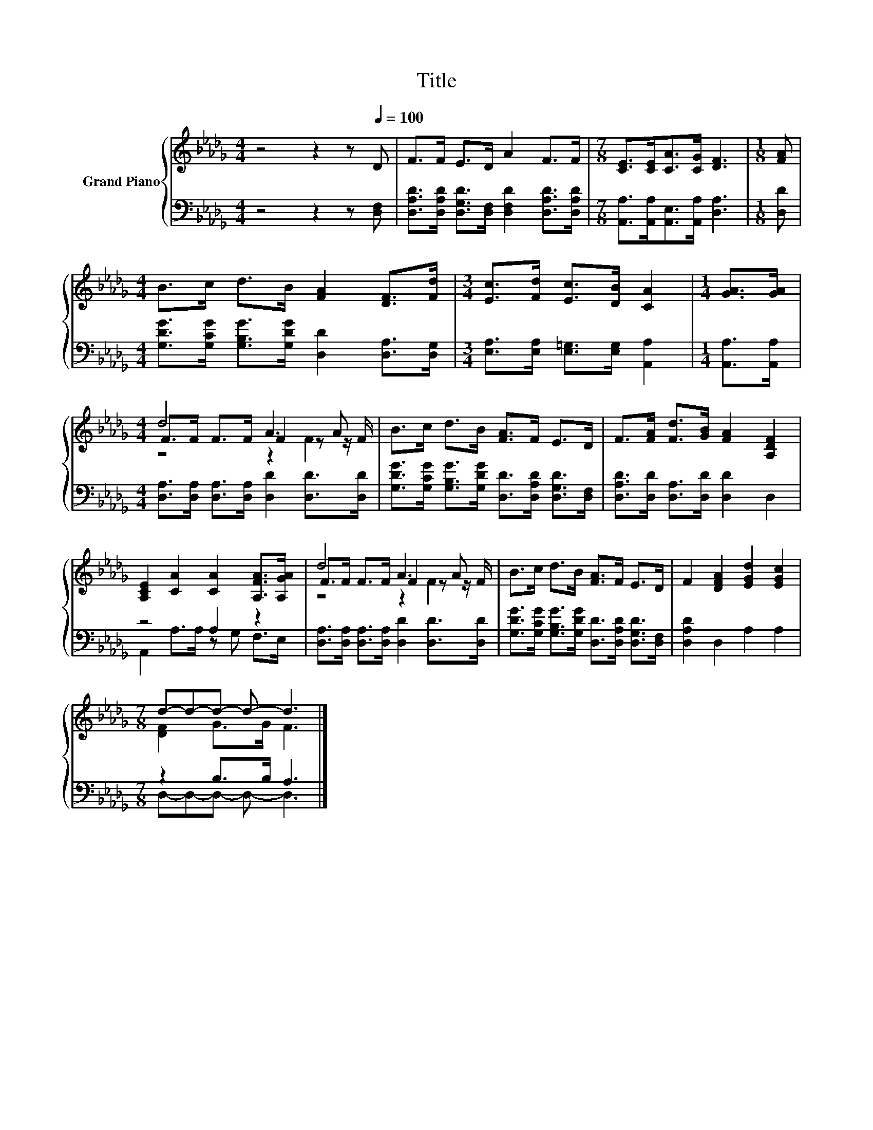 X:1
T:Title
%%score { ( 1 3 4 ) | ( 2 5 ) }
L:1/8
M:4/4
K:Db
V:1 treble nm="Grand Piano"
V:3 treble 
V:4 treble 
V:2 bass 
V:5 bass 
V:1
 z4 z2 z[Q:1/4=100] D | F>F E>D A2 F>F |[M:7/8] [CE]>[CE][CA]>[CG] [DF]3 |[M:1/8] [FA] | %4
[M:4/4] B>c d>B [FA]2 [DF]>[Fd] |[M:3/4] [Ec]>[Fd] [Ec]>[DB] [CA]2 |[M:1/4] [GA]>[GA] | %7
[M:4/4] d4 A3 A | B>c d>B [FA]>F E>D | F>[FA] [Fd]>[GB] [FA]2 [A,DF]2 | %10
 [A,CE]2 [CA]2 [CA]2 [A,FA]>[A,GA] | d4 A3 A | B>c d>B [FA]>F E>D | F2 [DFA]2 [EGd]2 [EGc]2 | %14
[M:7/8] d-d-d- d- d3 |] %15
V:2
 z4 z2 z [D,F,] | [D,A,D]>[D,A,D] [D,G,D]>[D,F,] [D,F,D]2 [D,A,D]>[D,A,D] | %2
[M:7/8] [A,,A,]>[A,,A,][A,,E,]>[A,,A,] [D,A,]3 |[M:1/8] [D,D] | %4
[M:4/4] [G,DG]>[G,CG] [G,B,G]>[G,DG] [D,D]2 [D,A,]>[D,G,] | %5
[M:3/4] [E,A,]>[E,A,] [E,=G,]>[E,G,] [A,,A,]2 |[M:1/4] [A,,A,]>[A,,A,] | %7
[M:4/4] [D,A,]>[D,A,] [D,A,]>[D,A,] [D,D]2 [D,D]>[D,D] | %8
 [G,DG]>[G,CG] [G,B,G]>[G,DG] [D,D]>[D,A,D] [D,G,D]>[D,F,] | %9
 [D,A,D]>[D,D] [D,A,]>[D,D] [D,D]2 D,2 | z4 A,2 z2 | %11
 [D,A,]>[D,A,] [D,A,]>[D,A,] [D,D]2 [D,D]>[D,D] | %12
 [G,DG]>[G,CG] [G,B,G]>[G,DG] [D,D]>[D,A,D] [D,G,D]>[D,F,] | [D,A,D]2 D,2 A,2 A,2 | %14
[M:7/8] z2 B,>B, A,3 |] %15
V:3
 x8 | x8 |[M:7/8] x7 |[M:1/8] x |[M:4/4] x8 |[M:3/4] x6 |[M:1/4] x2 |[M:4/4] F>F F>F F2 z z/ F/ | %8
 x8 | x8 | x8 | F>F F>F F2 z z/ F/ | x8 | x8 |[M:7/8] [DF]2 G>G F3 |] %15
V:4
 x8 | x8 |[M:7/8] x7 |[M:1/8] x |[M:4/4] x8 |[M:3/4] x6 |[M:1/4] x2 |[M:4/4] z4 z2 F2 | x8 | x8 | %10
 x8 | z4 z2 F2 | x8 | x8 |[M:7/8] x7 |] %15
V:5
 x8 | x8 |[M:7/8] x7 |[M:1/8] x |[M:4/4] x8 |[M:3/4] x6 |[M:1/4] x2 |[M:4/4] x8 | x8 | x8 | %10
 A,,2 A,>A, z G, F,>E, | x8 | x8 | x8 |[M:7/8] D,-D,-D,- D,- D,3 |] %15

